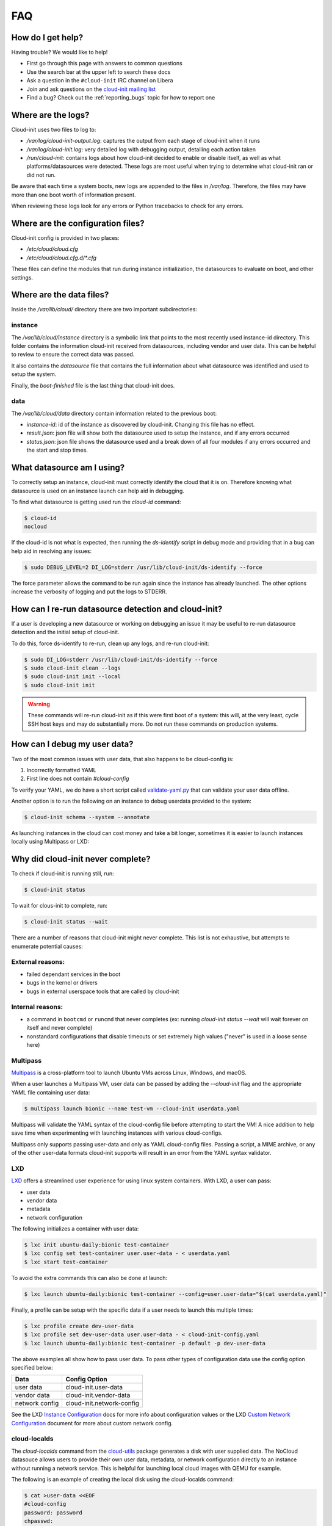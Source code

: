 .. _faq:

FAQ
***

How do I get help?
==================

Having trouble? We would like to help!

- First go through this page with answers to common questions
- Use the search bar at the upper left to search these docs
- Ask a question in the ``#cloud-init`` IRC channel on Libera
- Join and ask questions on the `cloud-init mailing list <https://launchpad.net/~cloud-init>`_
- Find a bug? Check out the :ref:`reporting_bugs` topic for
  how to report one

Where are the logs?
===================

Cloud-init uses two files to log to:

- `/var/log/cloud-init-output.log`: captures the output from each stage of
  cloud-init when it runs
- `/var/log/cloud-init.log`: very detailed log with debugging output,
  detailing each action taken
- `/run/cloud-init`: contains logs about how cloud-init decided to enable or
  disable itself, as well as what platforms/datasources were detected. These
  logs are most useful when trying to determine what cloud-init ran or did not
  run.

Be aware that each time a system boots, new logs are appended to the files in
`/var/log`. Therefore, the files may have more than one boot worth of
information present.

When reviewing these logs look for any errors or Python tracebacks to check
for any errors.

Where are the configuration files?
==================================

Cloud-init config is provided in two places:

- `/etc/cloud/cloud.cfg`
- `/etc/cloud/cloud.cfg.d/*.cfg`

These files can define the modules that run during instance initialization,
the datasources to evaluate on boot, and other settings.

Where are the data files?
=========================

Inside the `/var/lib/cloud/` directory there are two important subdirectories:

instance
--------

The `/var/lib/cloud/instance` directory is a symbolic link that points
to the most recently used instance-id directory. This folder contains the
information cloud-init received from datasources, including vendor and user
data. This can be helpful to review to ensure the correct data was passed.

It also contains the `datasource` file that contains the full information
about what datasource was identified and used to setup the system.

Finally, the `boot-finished` file is the last thing that cloud-init does.

data
----

The `/var/lib/cloud/data` directory contain information related to the
previous boot:

* `instance-id`: id of the instance as discovered by cloud-init. Changing
  this file has no effect.
* `result.json`: json file will show both the datasource used to setup
  the instance, and if any errors occurred
* `status.json`: json file shows the datasource used and a break down
  of all four modules if any errors occurred and the start and stop times.

What datasource am I using?
===========================

To correctly setup an instance, cloud-init must correctly identify the
cloud that it is on. Therefore knowing what datasource is used on an
instance launch can help aid in debugging.

To find what datasource is getting used run the `cloud-id` command:

.. code-block:: shell-session

    $ cloud-id
    nocloud

If the cloud-id is not what is expected, then running the `ds-identify`
script in debug mode and providing that in a bug can help aid in resolving
any issues:

.. code-block:: shell-session

    $ sudo DEBUG_LEVEL=2 DI_LOG=stderr /usr/lib/cloud-init/ds-identify --force

The force parameter allows the command to be run again since the instance has
already launched. The other options increase the verbosity of logging and
put the logs to STDERR.

How can I re-run datasource detection and cloud-init?
=====================================================

If a user is developing a new datasource or working on debugging an issue it
may be useful to re-run datasource detection and the initial setup of
cloud-init.

To do this, force ds-identify to re-run, clean up any logs, and re-run
cloud-init:

.. code-block:: shell-session

  $ sudo DI_LOG=stderr /usr/lib/cloud-init/ds-identify --force
  $ sudo cloud-init clean --logs
  $ sudo cloud-init init --local
  $ sudo cloud-init init

.. warning::

    These commands will re-run cloud-init as if this were first boot of a
    system: this will, at the very least, cycle SSH host keys and may do
    substantially more.  Do not run these commands on production systems.

How can I debug my user data?
=============================

Two of the most common issues with user data, that also happens to be
cloud-config is:

1. Incorrectly formatted YAML
2. First line does not contain `#cloud-config`

To verify your YAML, we do have a short script called `validate-yaml.py`_
that can validate your user data offline.

.. _validate-yaml.py: https://github.com/canonical/cloud-init/blob/main/tools/validate-yaml.py

Another option is to run the following on an instance to debug userdata
provided to the system:

.. code-block:: shell-session

    $ cloud-init schema --system --annotate

As launching instances in the cloud can cost money and take a bit longer,
sometimes it is easier to launch instances locally using Multipass or LXD:

Why did cloud-init never complete?
==================================

To check if cloud-init is running still, run:

.. code-block:: shell-session

        $ cloud-init status

To wait for clous-init to complete, run:

.. code-block:: shell-session

        $ cloud-init status --wait

There are a number of reasons that cloud-init might never complete. This list
is not exhaustive, but attempts to enumerate potential causes:

External reasons:
-----------------
- failed dependant services in the boot
- bugs in the kernel or drivers
- bugs in external userspace tools that are called by cloud-init

Internal reasons:
-----------------
- a command in ``bootcmd`` or ``runcmd`` that never completes (ex: running
  `cloud-init status --wait` will wait forever on itself and never complete)
- nonstandard configurations that disable timeouts or set extremely high
  values ("never" is used in a loose sense here)

Multipass
---------

`Multipass`_ is a cross-platform tool to launch Ubuntu VMs across Linux,
Windows, and macOS.

When a user launches a Multipass VM, user data can be passed by adding the
`--cloud-init` flag and the appropriate YAML file containing user data:

.. code-block:: shell-session

    $ multipass launch bionic --name test-vm --cloud-init userdata.yaml

Multipass will validate the YAML syntax of the cloud-config file before
attempting to start the VM! A nice addition to help save time when
experimenting with launching instances with various cloud-configs.

Multipass only supports passing user-data and only as YAML cloud-config
files. Passing a script, a MIME archive, or any of the other user-data
formats cloud-init supports will result in an error from the YAML syntax
validator.

.. _Multipass: https://multipass.run/

LXD
---

`LXD`_ offers a streamlined user experience for using linux system
containers. With LXD, a user can pass:

* user data
* vendor data
* metadata
* network configuration

The following initializes a container with user data:

.. code-block:: shell-session

    $ lxc init ubuntu-daily:bionic test-container
    $ lxc config set test-container user.user-data - < userdata.yaml
    $ lxc start test-container

To avoid the extra commands this can also be done at launch:

.. code-block:: shell-session

    $ lxc launch ubuntu-daily:bionic test-container --config=user.user-data="$(cat userdata.yaml)"

Finally, a profile can be setup with the specific data if a user needs to
launch this multiple times:

.. code-block:: shell-session

    $ lxc profile create dev-user-data
    $ lxc profile set dev-user-data user.user-data - < cloud-init-config.yaml
    $ lxc launch ubuntu-daily:bionic test-container -p default -p dev-user-data

The above examples all show how to pass user data. To pass other types of
configuration data use the config option specified below:

+----------------+---------------------------+
| Data           | Config Option             |
+================+===========================+
| user data      | cloud-init.user-data      |
+----------------+---------------------------+
| vendor data    | cloud-init.vendor-data    |
+----------------+---------------------------+
| network config | cloud-init.network-config |
+----------------+---------------------------+

See the LXD `Instance Configuration`_ docs for more info about configuration
values or the LXD `Custom Network Configuration`_ document for more about
custom network config.

.. _LXD: https://linuxcontainers.org/
.. _Instance Configuration: https://linuxcontainers.org/lxd/docs/master/instances
.. _Custom Network Configuration: https://linuxcontainers.org/lxd/docs/master/cloud-init

cloud-localds
-------------

The `cloud-localds` command from the `cloud-utils`_ package generates a disk
with user supplied data. The NoCloud datasouce allows users to provide their
own user data, metadata, or network configuration directly to an instance
without running a network service. This is helpful for launching local cloud
images with QEMU for example.

The following is an example of creating the local disk using the cloud-localds
command:

.. code-block:: shell-session

    $ cat >user-data <<EOF
    #cloud-config
    password: password
    chpasswd:
      expire: False
    ssh_pwauth: True
    ssh_authorized_keys:
      - ssh-rsa AAAA...UlIsqdaO+w==
    EOF
    $ cloud-localds seed.img user-data

The resulting seed.img can then get passed along to a cloud image containing
cloud-init. Below is an example of passing the seed.img with QEMU:

.. code-block:: shell-session

    $ qemu-system-x86_64 -m 1024 -net nic -net user \
        -hda ubuntu-20.04-server-cloudimg-amd64.img \
        -hdb seed.img

The now booted image will allow for login using the password provided above.

For additional configuration, users can provide much more detailed
configuration, including network configuration and metadata:

.. code-block:: shell-session

    $ cloud-localds --network-config=network-config-v2.yaml \
      seed.img userdata.yaml metadata.yaml

See the :ref:`network_config_v2` page for details on the format and config of
network configuration. To learn more about the possible values for metadata,
check out the :ref:`datasource_nocloud` page.

.. _cloud-utils: https://github.com/canonical/cloud-utils/

Where can I learn more?
========================================

Below are some videos, blog posts, and white papers about cloud-init from a
variety of sources.

Videos:

- `cloud-init - The Good Parts`_
- `Perfect Proxmox Template with Cloud Image and Cloud Init [proxmox, cloud-init, template]`_
- `cloud-init - Building clouds one Linux box at a time (Video)`_
- `Metadata and cloud-init`_
- `Introduction to cloud-init`_

Blog Posts:

- `cloud-init - The cross-cloud Magic Sauce (PDF)`_
- `cloud-init - Building clouds one Linux box at a time (PDF)`_
- `The beauty of cloud-init`_
- `Cloud-init Getting Started [fedora, libvirt, cloud-init]`_
- `Build Azure Devops Agents With Linux cloud-init for Dotnet Development [terraform, azure, devops, docker, dotnet, cloud-init]`_
- `Cloud-init Getting Started [fedora, libvirt, cloud-init]`_
- `Setup Neovim cloud-init Completion [neovim, yaml, Language Server Protocol, jsonschema, cloud-init]`_

Events:

- `cloud-init Summit 2019`_
- `cloud-init Summit 2018`_
- `cloud-init Summit 2017`_


Whitepapers:

- `Utilising cloud-init on Microsoft Azure (Whitepaper)`_
- `Cloud Instance Initialization with cloud-init (Whitepaper)`_

.. _cloud-init - The Good Parts: https://www.youtube.com/watch?v=2_m6EUo6VOI
.. _Utilising cloud-init on Microsoft Azure (Whitepaper): https://ubuntu.com/engage/azure-cloud-init-whitepaper
.. _Cloud Instance Initialization with cloud-init (Whitepaper): https://ubuntu.com/blog/cloud-instance-initialisation-with-cloud-init

.. _cloud-init - The cross-cloud Magic Sauce (PDF): https://events.linuxfoundation.org/wp-content/uploads/2017/12/cloud-init-The-cross-cloud-Magic-Sauce-Scott-Moser-Chad-Smith-Canonical.pdf
.. _cloud-init - Building clouds one Linux box at a time (Video): https://www.youtube.com/watch?v=1joQfUZQcPg
.. _cloud-init - Building clouds one Linux box at a time (PDF): https://annex.debconf.org/debconf-share/debconf17/slides/164-cloud-init_Building_clouds_one_Linux_box_at_a_time.pdf
.. _Metadata and cloud-init: https://www.youtube.com/watch?v=RHVhIWifVqU
.. _The beauty of cloud-init: https://web.archive.org/web/20180830161317/http://brandon.fuller.name/archives/2011/05/02/06.40.57/
.. _Introduction to cloud-init: http://www.youtube.com/watch?v=-zL3BdbKyGY
.. _Build Azure Devops Agents With Linux cloud-init for Dotnet Development [terraform, azure, devops, docker, dotnet, cloud-init]: https://codingsoul.org/2022/04/25/build-azure-devops-agents-with-linux-cloud-init-for-dotnet-development/
.. _Perfect Proxmox Template with Cloud Image and Cloud Init [proxmox, cloud-init, template]: https://www.youtube.com/watch?v=shiIi38cJe4
.. _Cloud-init Getting Started [fedora, libvirt, cloud-init]: https://blog.while-true-do.io/cloud-init-getting-started/
.. _Setup Neovim cloud-init Completion [neovim, yaml, Language Server Protocol, jsonschema, cloud-init]: https://phoenix-labs.xyz/blog/setup-neovim-cloud-init-completion/

.. _cloud-init Summit 2019: https://powersj.io/post/cloud-init-summit19/
.. _cloud-init Summit 2018: https://powersj.io/post/cloud-init-summit18/
.. _cloud-init Summit 2017: https://powersj.io/post/cloud-init-summit17/
